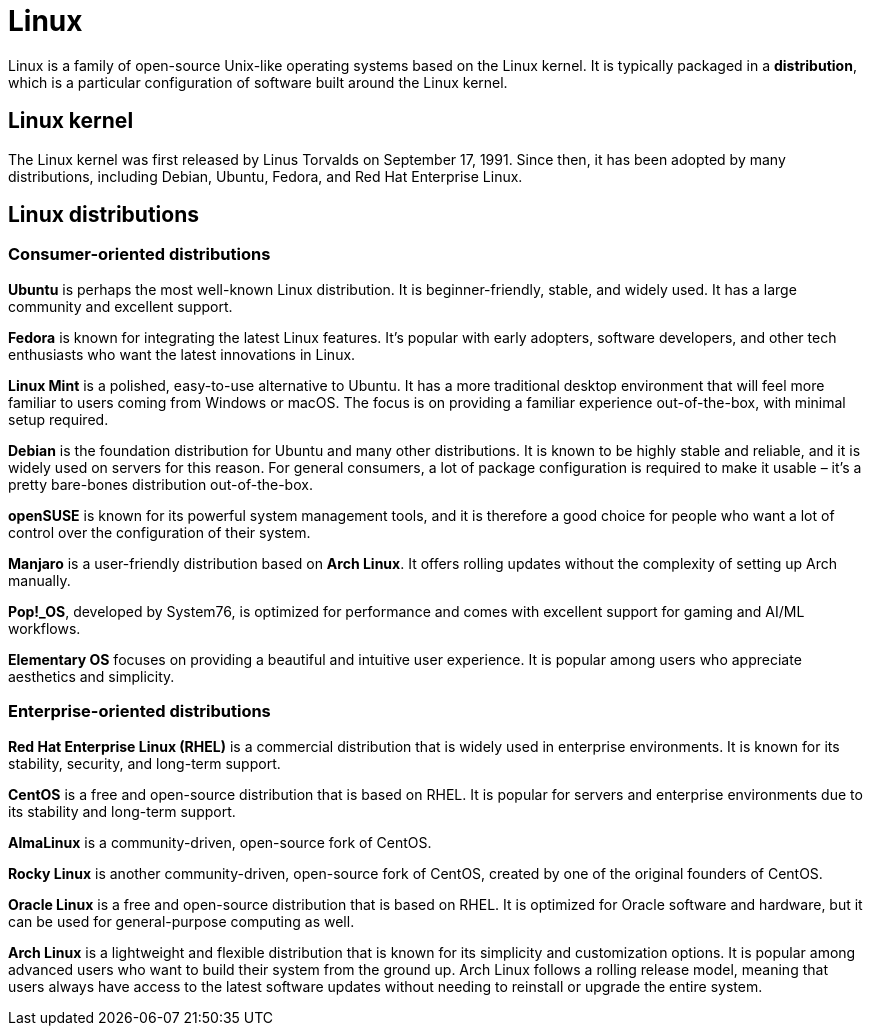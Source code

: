 = Linux

Linux is a family of open-source Unix-like operating systems based on the Linux kernel. It is typically packaged in a *distribution*, which is a particular configuration of software built around the Linux kernel.

== Linux kernel

The Linux kernel was first released by Linus Torvalds on September 17, 1991. Since then, it has been adopted by many distributions, including Debian, Ubuntu, Fedora, and Red Hat Enterprise Linux.

== Linux distributions

=== Consumer-oriented distributions

*Ubuntu* is perhaps the most well-known Linux distribution. It is beginner-friendly, stable, and widely used. It has a large community and excellent support.

*Fedora* is known for integrating the latest Linux features. It's popular with early adopters, software developers, and other tech enthusiasts who want the latest innovations in Linux.

*Linux Mint* is a polished, easy-to-use alternative to Ubuntu. It has a more traditional desktop environment that will feel more familiar to users coming from Windows or macOS. The focus is on providing a familiar experience out-of-the-box, with minimal setup required.

*Debian* is the foundation distribution for Ubuntu and many other distributions. It is known to be highly stable and reliable, and it is widely used on servers for this reason. For general consumers, a lot of package configuration is required to make it usable – it's a pretty bare-bones distribution out-of-the-box.

*openSUSE* is known for its powerful system management tools, and it is therefore a good choice for people who want a lot of control over the configuration of their system.

*Manjaro* is a user-friendly distribution based on *Arch Linux*. It offers rolling updates without the complexity of setting up Arch manually.

*Pop!_OS*, developed by System76, is optimized for performance and comes with excellent support for gaming and AI/ML workflows.

*Elementary OS* focuses on providing a beautiful and intuitive user experience. It is popular among users who appreciate aesthetics and simplicity.

=== Enterprise-oriented distributions

*Red Hat Enterprise Linux (RHEL)* is a commercial distribution that is widely used in enterprise environments. It is known for its stability, security, and long-term support.

*CentOS* is a free and open-source distribution that is based on RHEL. It is popular for servers and enterprise environments due to its stability and long-term support.

*AlmaLinux* is a community-driven, open-source fork of CentOS.

*Rocky Linux* is another community-driven, open-source fork of CentOS, created by one of the original founders of CentOS.

*Oracle Linux* is a free and open-source distribution that is based on RHEL. It is optimized for Oracle software and hardware, but it can be used for general-purpose computing as well.

*Arch Linux* is a lightweight and flexible distribution that is known for its simplicity and customization options. It is popular among advanced users who want to build their system from the ground up. Arch Linux follows a rolling release model, meaning that users always have access to the latest software updates without needing to reinstall or upgrade the entire system.

